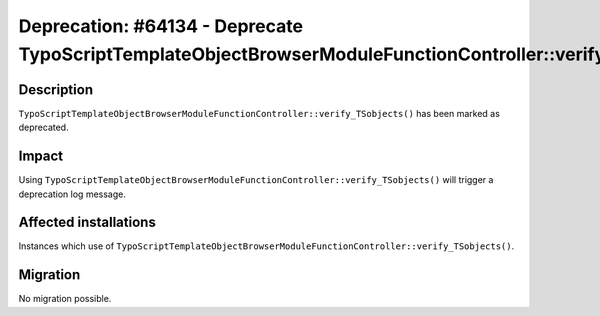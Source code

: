 ===========================================================================================================
Deprecation: #64134 - Deprecate TypoScriptTemplateObjectBrowserModuleFunctionController::verify_TSobjects()
===========================================================================================================

Description
===========

``TypoScriptTemplateObjectBrowserModuleFunctionController::verify_TSobjects()`` has been marked as deprecated.


Impact
======

Using ``TypoScriptTemplateObjectBrowserModuleFunctionController::verify_TSobjects()`` will trigger a deprecation log message.


Affected installations
======================

Instances which use of ``TypoScriptTemplateObjectBrowserModuleFunctionController::verify_TSobjects()``.


Migration
=========

No migration possible.
